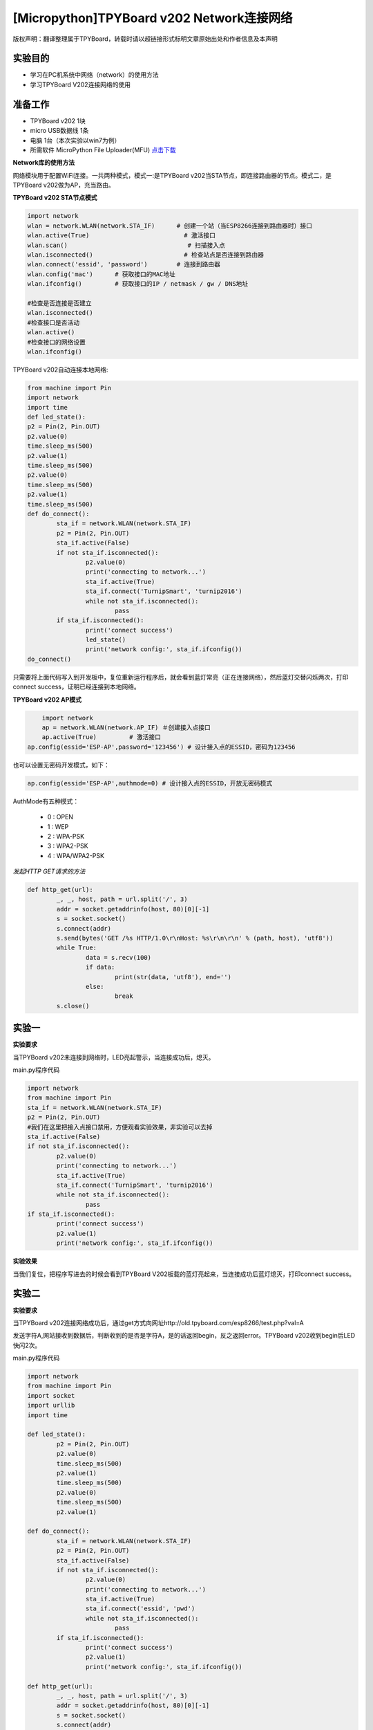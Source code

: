 [Micropython]TPYBoard v202 Network连接网络
================================================

版权声明：翻译整理属于TPYBoard，转载时请以超链接形式标明文章原始出处和作者信息及本声明

实验目的
-------------

- 学习在PC机系统中网络（network）的使用方法
- 学习TPYBoard V202连接网络的使用

准备工作
-------------

- TPYBoard v202 1块
- micro USB数据线 1条
- 电脑 1台（本次实验以win7为例）
- 所需软件 MicroPython File Uploader(MFU) `点击下载 <http://tpyboard.com/download/tool/170.html>`_

**Network库的使用方法**

网络模块用于配置WiFi连接。一共两种模式，模式一:是TPYBoard v202当STA节点，即连接路由器的节点。模式二，是TPYBoard v202做为AP，充当路由。

**TPYBoard v202 STA节点模式**

.. code-block:: python

	import network
	wlan = network.WLAN(network.STA_IF)      # 创建一个站（当ESP8266连接到路由器时）接口
	wlan.active(True)                          # 激活接口
	wlan.scan()                                 # 扫描接入点
	wlan.isconnected()                         # 检查站点是否连接到路由器
	wlan.connect('essid', 'password')        # 连接到路由器
	wlan.config('mac')      # 获取接口的MAC地址
	wlan.ifconfig()         # 获取接口的IP / netmask / gw / DNS地址

	#检查是否连接是否建立
	wlan.isconnected()
	#检查接口是否活动
	wlan.active()
	#检查接口的网络设置
	wlan.ifconfig()

TPYBoard v202自动连接本地网络:

.. code-block:: python

	from machine import Pin
	import network
	import time
	def led_state():
        p2 = Pin(2, Pin.OUT)
        p2.value(0)
        time.sleep_ms(500)
        p2.value(1)
        time.sleep_ms(500)
        p2.value(0)
        time.sleep_ms(500)
        p2.value(1)
        time.sleep_ms(500)
	def do_connect():
		sta_if = network.WLAN(network.STA_IF)
		p2 = Pin(2, Pin.OUT)
		sta_if.active(False)
		if not sta_if.isconnected():
			p2.value(0)
			print('connecting to network...')
			sta_if.active(True)
			sta_if.connect('TurnipSmart', 'turnip2016')
			while not sta_if.isconnected():
				pass
		if sta_if.isconnected():
			print('connect success')
			led_state()
			print('network config:', sta_if.ifconfig())
	do_connect()

只需要将上面代码写入到开发板中，复位重新运行程序后，就会看到蓝灯常亮（正在连接网络），然后蓝灯交替闪烁两次，打印connect success，证明已经连接到本地网络。

.. image:: http://old.tpyboard.com/ueditor/php/upload/image/20170315/1489562186715918.png

**TPYBoard v202 AP模式**

.. code-block:: python

	import network
	ap = network.WLAN(network.AP_IF) ＃创建接入点接口
	ap.active(True)         # 激活接口
    ap.config(essid='ESP-AP',password='123456') # 设计接入点的ESSID，密码为123456

也可以设置无密码开发模式，如下：

.. code-block:: python

    ap.config(essid='ESP-AP',authmode=0) # 设计接入点的ESSID，开放无密码模式
    

AuthMode有五种模式：

 - 0 : OPEN
 - 1 : WEP
 - 2 : WPA-PSK
 - 3 : WPA2-PSK
 - 4 : WPA/WPA2-PSK


*发起HTTP GET请求的方法*

.. code-block:: python

	def http_get(url):
		_, _, host, path = url.split('/', 3)
		addr = socket.getaddrinfo(host, 80)[0][-1]
		s = socket.socket()
		s.connect(addr)
		s.send(bytes('GET /%s HTTP/1.0\r\nHost: %s\r\n\r\n' % (path, host), 'utf8'))
		while True:
			data = s.recv(100)
			if data:
				print(str(data, 'utf8'), end='')
			else:
				break
		s.close()

实验一
----------

**实验要求**

当TPYBoard v202未连接到网络时，LED亮起警示，当连接成功后，熄灭。

main.py程序代码

.. code-block:: python

	import network
	from machine import Pin
	sta_if = network.WLAN(network.STA_IF)
	p2 = Pin(2, Pin.OUT)
	#我们在这里把接入点接口禁用，方便观看实验效果，非实验可以去掉
	sta_if.active(False)
	if not sta_if.isconnected():
		p2.value(0)
		print('connecting to network...')
		sta_if.active(True)
		sta_if.connect('TurnipSmart', 'turnip2016')
		while not sta_if.isconnected():
			pass
	if sta_if.isconnected():
		print('connect success')
		p2.value(1)
		print('network config:', sta_if.ifconfig())

**实验效果**

当我们复位，把程序写进去的时候会看到TPYBoard V202板载的蓝灯亮起来，当连接成功后蓝灯熄灭，打印connect success。

实验二
-----------

**实验要求**

当TPYBoard v202连接网络成功后，通过get方式向网址http://old.tpyboard.com/esp8266/test.php?val=A

发送字符A,网站接收到数据后，判断收到的是否是字符A，是的话返回begin，反之返回error。TPYBoard v202收到begin后LED快闪2次。

main.py程序代码

.. code-block:: python

	import network
	from machine import Pin
	import socket
	import urllib
	import time

	def led_state():
		p2 = Pin(2, Pin.OUT)
		p2.value(0)
		time.sleep_ms(500)
		p2.value(1)
		time.sleep_ms(500)
		p2.value(0)
		time.sleep_ms(500)
		p2.value(1)

	def do_connect():
		sta_if = network.WLAN(network.STA_IF)
		p2 = Pin(2, Pin.OUT)
		sta_if.active(False)
		if not sta_if.isconnected():
			p2.value(0)
			print('connecting to network...')
			sta_if.active(True)
			sta_if.connect('essid', 'pwd')
			while not sta_if.isconnected():
				pass
		if sta_if.isconnected():
			print('connect success')
			p2.value(1)
			print('network config:', sta_if.ifconfig())

	def http_get(url):
		_, _, host, path = url.split('/', 3)
		addr = socket.getaddrinfo(host, 80)[0][-1]
		s = socket.socket()
		s.connect(addr)
		s.send(bytes('GET /%s HTTP/1.0\r\nHost: %s\r\n\r\n' % (path, host), 'utf8'))
		while True:
			data = s.recv(50)
			if data:
				recive=str(data, 'utf8')
				#print('recive:',recive)
				print(str(data, 'utf8'), end='')
				if(recive.find('begin')>-1):
				   led_state()
			else:
				break
		s.close()
	do_connect()
	http_get('http://old.tpyboard.com/esp8266/test.php?val=A')


- `下载源码 <https://github.com/TPYBoard/TPYBoard-v202>`_

